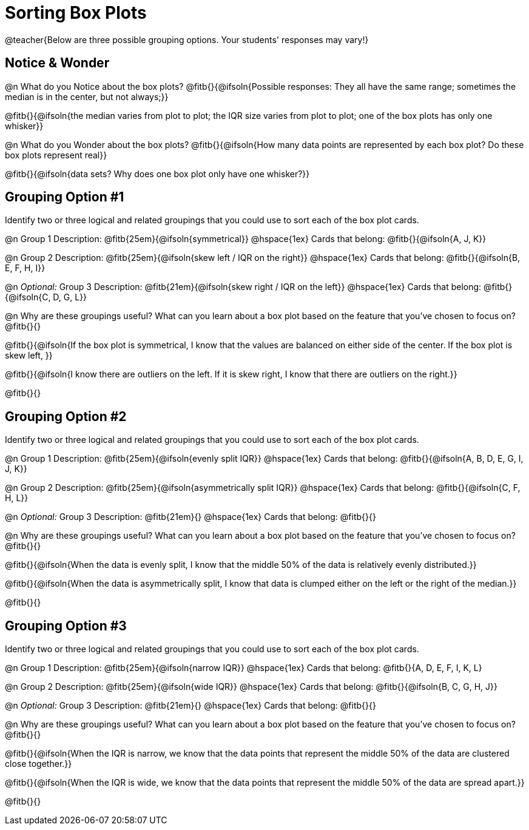 = Sorting Box Plots

@teacher{Below are three possible grouping options. Your students' responses may vary!}

== Notice & Wonder

@n What do you Notice about the box plots? @fitb{}{@ifsoln{Possible responses: They all have the same range; sometimes the median is in the center, but not always;}}

@fitb{}{@ifsoln{the median varies from plot to plot; the IQR size varies from plot to plot; one of the box plots has only one whisker}}

@n What do you Wonder about the box plots? @fitb{}{@ifsoln{How many data points are represented by each box plot? Do these box plots represent real}}

@fitb{}{@ifsoln{data sets? Why does one box plot only have one whisker?}}

== Grouping Option #1

Identify two or three logical and related groupings that you could use to sort each of the box plot cards.

@n Group 1 Description: @fitb{25em}{@ifsoln{symmetrical}} @hspace{1ex} Cards that belong: @fitb{}{@ifsoln{A, J, K}}

@n Group 2 Description: @fitb{25em}{@ifsoln{skew left / IQR on the right}} @hspace{1ex} Cards that belong: @fitb{}{@ifsoln{B, E, F, H, I}}

@n _Optional:_ Group 3 Description: @fitb{21em}{@ifsoln{skew right / IQR on the left}} @hspace{1ex} Cards that belong: @fitb{}{@ifsoln{C, D, G, L}}


@n Why are these groupings useful? What can you learn about a box plot based on the feature that you've chosen to focus on?  @fitb{}{}

@fitb{}{@ifsoln{If the box plot is symmetrical, I know that the values are balanced on either side of the center. If the box plot is skew left, }}

@fitb{}{@ifsoln{I know there are outliers on the left. If it is skew right, I know that there are outliers on the right.}}

@fitb{}{}

== Grouping Option #2

Identify two or three logical and related groupings that you could use to sort each of the box plot cards.

@n Group 1 Description: @fitb{25em}{@ifsoln{evenly split IQR}} @hspace{1ex} Cards that belong: @fitb{}{@ifsoln{A, B, D, E, G, I, J, K}}

@n Group 2 Description: @fitb{25em}{@ifsoln{asymmetrically split IQR}} @hspace{1ex} Cards that belong: @fitb{}{@ifsoln{C, F, H, L}}

@n _Optional:_ Group 3  Description: @fitb{21em}{} @hspace{1ex} Cards that belong: @fitb{}{}


@n Why are these groupings useful? What can you learn about a box plot based on the feature that you've chosen to focus on?  @fitb{}{}

@fitb{}{@ifsoln{When the data is evenly split, I know that the middle 50% of the data is relatively evenly distributed.}}

@fitb{}{@ifsoln{When the data is asymmetrically split, I know that data is clumped either on the left or the right of the median.}}

@fitb{}{}

== Grouping Option #3

Identify two or three logical and related groupings that you could use to sort each of the box plot cards.

@n Group 1 Description: @fitb{25em}{@ifsoln{narrow IQR}} @hspace{1ex} Cards that belong: @fitb{}{A, D, E, F, I, K, L}

@n Group 2 Description: @fitb{25em}{@ifsoln{wide IQR}} @hspace{1ex} Cards that belong: @fitb{}{@ifsoln{B, C, G, H, J}}

@n _Optional:_ Group 3 Description: @fitb{21em}{} @hspace{1ex} Cards that belong: @fitb{}{}


@n Why are these groupings useful? What can you learn about a box plot based on the feature that you've chosen to focus on? @fitb{}{}

@fitb{}{@ifsoln{When the IQR is narrow, we know that the data points that represent the middle 50% of the data are clustered close together.}}
        
@fitb{}{@ifsoln{When the IQR is wide, we know that the data points that represent the middle 50% of the data are spread apart.}}

@fitb{}{}